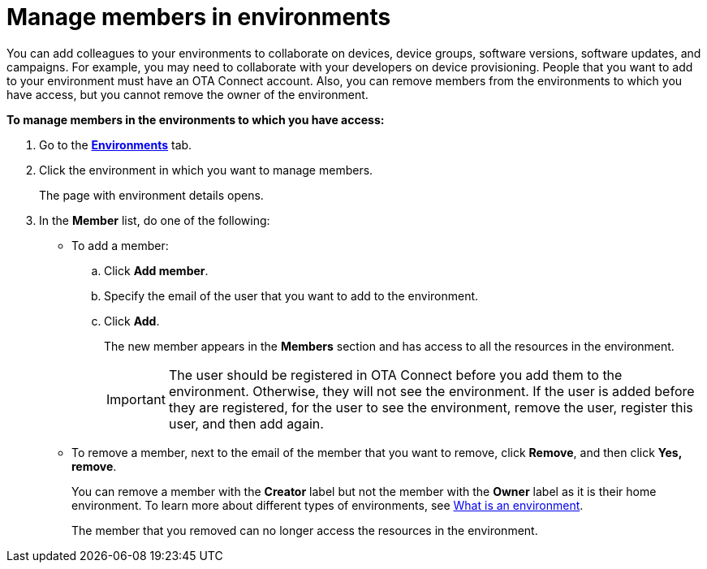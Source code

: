 = Manage members in environments

You can add colleagues to your environments to collaborate on devices, device groups, software versions, software updates, and campaigns. For example, you may need to collaborate with your developers on device provisioning. People that you want to add to your environment must have an OTA Connect account. Also, you can remove members from the environments to which you have access, but you cannot remove the owner of the environment.

*To manage members in the environments to which you have access:*

. Go to the https://connect.ota.here.com/#/environments[*Environments*, window="_blank"] tab.
. Click the environment in which you want to manage members.
+
The page with environment details opens.
. In the *Member* list, do one of the following:
    * To add a member:
    .. Click *Add member*.
    .. Specify the email of the user that you want to add to the environment.
    .. Click *Add*.
+
The new member appears in the *Members* section and has access to all the resources in the environment.
+
IMPORTANT: The user should be registered in OTA Connect before you add them to the environment. Otherwise, they will not see the environment. If the user is added before they are registered, for the user to see the environment, remove the user, register this user, and then add again.

    * To remove a member, next to the email of the member that you want to remove, click *Remove*, and then click *Yes, remove*.
+
You can remove a member with the *Creator* label but not the member with the *Owner* label as it is their home environment. To learn more about different types of environments, see xref:environments-intro.adoc[What is an environment].
+
The member that you removed can no longer access the resources in the environment.
